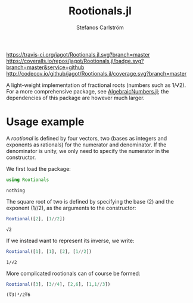 #+TITLE: Rootionals.jl
#+AUTHOR: Stefanos Carlström
#+EMAIL: stefanos.carlstrom@gmail.com
#+PROPERTY: header-args:julia :session *rootionals:jl*

[[https://travis-ci.org/jagot/Rootionals.jl][https://travis-ci.org/jagot/Rootionals.jl.svg?branch=master]]
[[https://coveralls.io/github/jagot/Rootionals.jl?branch=master][https://coveralls.io/repos/jagot/Rootionals.jl/badge.svg?branch=master&service=github]]
[[http://codecov.io/github/jagot/Rootionals.jl?branch=master][http://codecov.io/github/jagot/Rootionals.jl/coverage.svg?branch=master]]

A light-weight implementation of fractional roots (numbers such as
1/√2). For a more comprehensive package, see [[https://github.com/anj1/AlgebraicNumbers.jl][AlgebraicNumbers.jl]]; the
dependencies of this package are however much larger.

* Usage example
  A /rootional/ is defined by four vectors, two (bases as integers and
  exponents as rationals) for the numerator and denominator. If the
  denominator is unity, we only need to specify the numerator in the
  constructor.

  We first load the package:
  #+BEGIN_SRC julia :exports code
    using Rootionals
  #+END_SRC

  #+RESULTS:
  : nothing

  The square root of two is defined by specifying the base (2) and the
  exponent (1//2), as the arguments to the constructor:
  #+BEGIN_SRC julia :exports both
    Rootional([2], [1//2])
  #+END_SRC

  #+RESULTS:
  : √2

  If we instead want to represent its inverse, we write:
  #+BEGIN_SRC julia :exports both
    Rootional([1], [1], [2], [1//2])
  #+END_SRC

  #+RESULTS:
  : 1/√2

  More complicated rootionals can of course be formed:
  #+BEGIN_SRC julia :exports both
    Rootional([3], [3//4], [2,6], [1,1//3])
  #+END_SRC

  #+RESULTS:
  : (∜3)³/2∛6
